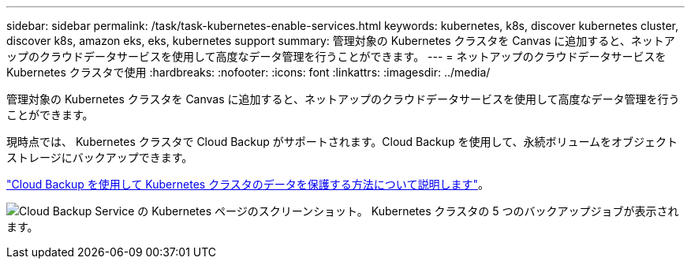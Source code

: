---
sidebar: sidebar 
permalink: /task/task-kubernetes-enable-services.html 
keywords: kubernetes, k8s, discover kubernetes cluster, discover k8s, amazon eks, eks, kubernetes support 
summary: 管理対象の Kubernetes クラスタを Canvas に追加すると、ネットアップのクラウドデータサービスを使用して高度なデータ管理を行うことができます。 
---
= ネットアップのクラウドデータサービスを Kubernetes クラスタで使用
:hardbreaks:
:nofooter: 
:icons: font
:linkattrs: 
:imagesdir: ../media/


[role="lead"]
管理対象の Kubernetes クラスタを Canvas に追加すると、ネットアップのクラウドデータサービスを使用して高度なデータ管理を行うことができます。

現時点では、 Kubernetes クラスタで Cloud Backup がサポートされます。Cloud Backup を使用して、永続ボリュームをオブジェクトストレージにバックアップできます。

link:https://docs.netapp.com/us-en/cloud-manager-backup-restore/concept-kubernetes-backup-to-cloud.html["Cloud Backup を使用して Kubernetes クラスタのデータを保護する方法について説明します"^]。

image:screenshot-kubernetes-backup.png["Cloud Backup Service の Kubernetes ページのスクリーンショット。 Kubernetes クラスタの 5 つのバックアップジョブが表示されます。"]
